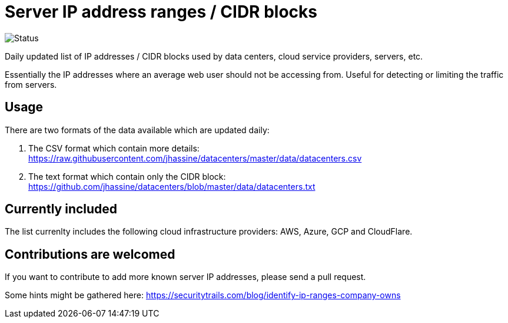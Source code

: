 # Server IP address ranges / CIDR blocks

image::https://github.com/jhassine/datacenters/workflows/Update%20CIDRs/badge.svg?branch=master[Status]

Daily updated list of IP addresses / CIDR blocks used by data centers, cloud service providers, servers, etc.

Essentially the IP addresses where an average web user should not be accessing from. Useful for detecting or limiting the traffic from servers.

## Usage

There are two formats of the data available which are updated daily:

1. The CSV format which contain more details: https://raw.githubusercontent.com/jhassine/datacenters/master/data/datacenters.csv

2. The text format which contain only the CIDR block: https://github.com/jhassine/datacenters/blob/master/data/datacenters.txt

## Currently included

The list currenlty includes the following cloud infrastructure providers: AWS, Azure, GCP and CloudFlare.

## Contributions are welcomed

If you want to contribute to add more known server IP addresses, please send a pull request.

Some hints might be gathered here:
https://securitytrails.com/blog/identify-ip-ranges-company-owns
